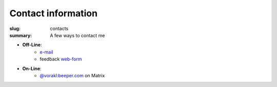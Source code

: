 Contact information
###################

:slug: contacts
:summary: A few ways to contact me

* **Off-Line**: 
   * e-mail_
   * feedback web-form_ 
* **On-Line**:
   * `@vorakl:beeper.com`_ on Matrix

.. Links

.. _e-mail: mailto:vorakl@protonmail.com
.. _web-form: {filename}/pages/feedback.rst
.. _`@vorakl:beeper.com`: https://matrix.to/#/@vorakl:beeper.com
